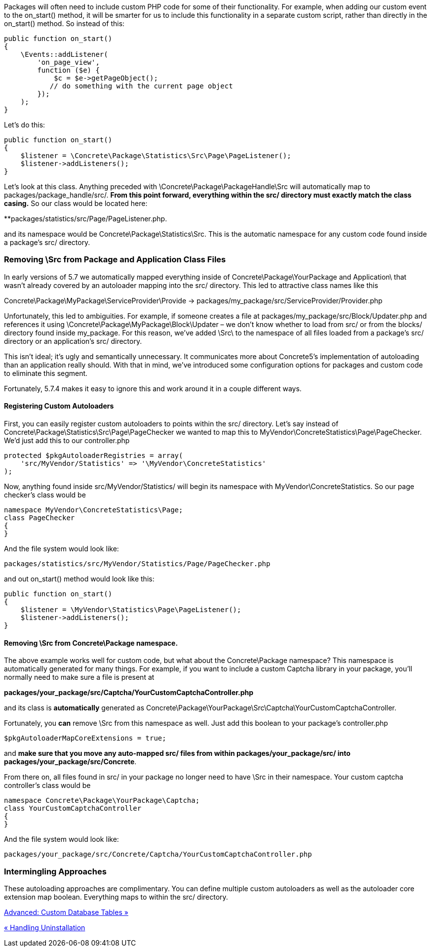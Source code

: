 Packages will often need to include custom PHP code for some of their functionality. For example, when adding our custom event to the on_start() method, it will be smarter for us to include this functionality in a separate custom script, rather than directly in the on_start() method. So instead of this:

[code,php]
----
public function on_start()
{
    \Events::addListener(
        'on_page_view',
        function ($e) {
            $c = $e->getPageObject();
           // do something with the current page object
        });
    );
}
----

Let's do this:

[code,php]
----
public function on_start()
{
    $listener = \Concrete\Package\Statistics\Src\Page\PageListener();
    $listener->addListeners();
}
----

Let's look at this class. Anything preceded with \Concrete\Package\PackageHandle\Src will automatically map to packages/package_handle/src/. *From this point forward, everything within the src/ directory must exactly match the class casing.* So our class would be located here:

**packages/statistics/src/Page/PageListener.php.

and its namespace would be Concrete\Package\Statistics\Src. This is the automatic namespace for any custom code found inside a package's src/ directory.

=== Removing \Src from Package and Application Class Files

In early versions of 5.7 we automatically mapped everything inside of Concrete\Package\YourPackage and Application\ that wasn't already covered by an autoloader mapping into the src/ directory. This led to attractive class names like this

Concrete\Package\MyPackage\ServiceProvider\Provide -> packages/my_package/src/ServiceProvider/Provider.php

Unfortunately, this led to ambiguities. For example, if someone creates a file at packages/my_package/src/Block/Updater.php and references it using \Concrete\Package\MyPackage\Block\Updater – we don't know whether to load from src/ or from the blocks/ directory found inside my_package. For this reason, we've added \Src\ to the namespace of all files loaded from a package's src/ directory or an application's src/ directory.

This isn't ideal; it's ugly and semantically unnecessary. It communicates more about Concrete5's implementation of autoloading than an application really should. With that in mind, we've introduced some configuration options for packages and custom code to eliminate this segment.

Fortunately, 5.7.4 makes it easy to ignore this and work around it in a couple different ways.

==== Registering Custom Autoloaders

First, you can easily register custom autoloaders to points within the src/ directory. Let's say instead of Concrete\Package\Statistics\Src\Page\PageChecker we wanted to map this to MyVendor\ConcreteStatistics\Page\PageChecker. We'd just add this to our controller.php

[code,php]
----
protected $pkgAutoloaderRegistries = array(
    'src/MyVendor/Statistics' => '\MyVendor\ConcreteStatistics'
);
----

Now, anything found inside src/MyVendor/Statistics/ will begin its namespace with MyVendor\ConcreteStatistics. So our page checker's class would be

[code,php]
----
namespace MyVendor\ConcreteStatistics\Page;
class PageChecker
{
}
----

And the file system would look like:

[code,php]
----
packages/statistics/src/MyVendor/Statistics/Page/PageChecker.php
----

and out on_start() method would look like this:

[code,php]
----
public function on_start()
{
    $listener = \MyVendor\Statistics\Page\PageListener();
    $listener->addListeners();
}
----

==== Removing \Src from Concrete\Package namespace.

The above example works well for custom code, but what about the Concrete\Package namespace? This namespace is automatically generated for many things. For example, if you want to include a custom Captcha library in your package, you'll normally need to make sure a file is present at

*packages/your_package/src/Captcha/YourCustomCaptchaController.php*

and its class is *automatically* generated as Concrete\Package\YourPackage\Src\Captcha\YourCustomCaptchaController.

Fortunately, you *can* remove \Src from this namespace as well. Just add this boolean to your package's controller.php

[code,php]
----
$pkgAutoloaderMapCoreExtensions = true;
----

and **make sure that you move any auto-mapped src/ files from within packages/your_package/src/ into packages/your_package/src/Concrete**.

From there on, all files found in src/ in your package no longer need to have \Src in their namespace. Your custom captcha controller's class would be

[code,php]
----
namespace Concrete\Package\YourPackage\Captcha;
class YourCustomCaptchaController
{
}
----

And the file system would look like:

[code,php]
----
packages/your_package/src/Concrete/Captcha/YourCustomCaptchaController.php
----

=== Intermingling Approaches

These autoloading approaches are complimentary. You can define multiple custom autoloaders as well as the autoloader core extension map boolean. Everything maps to within the src/ directory.

link:/developers-book/packages/custom-database-tables-in-packages/[Advanced: Custom Database Tables »]

link:/developers-book/packages/handling-uninstallation/[« Handling Uninstallation]

